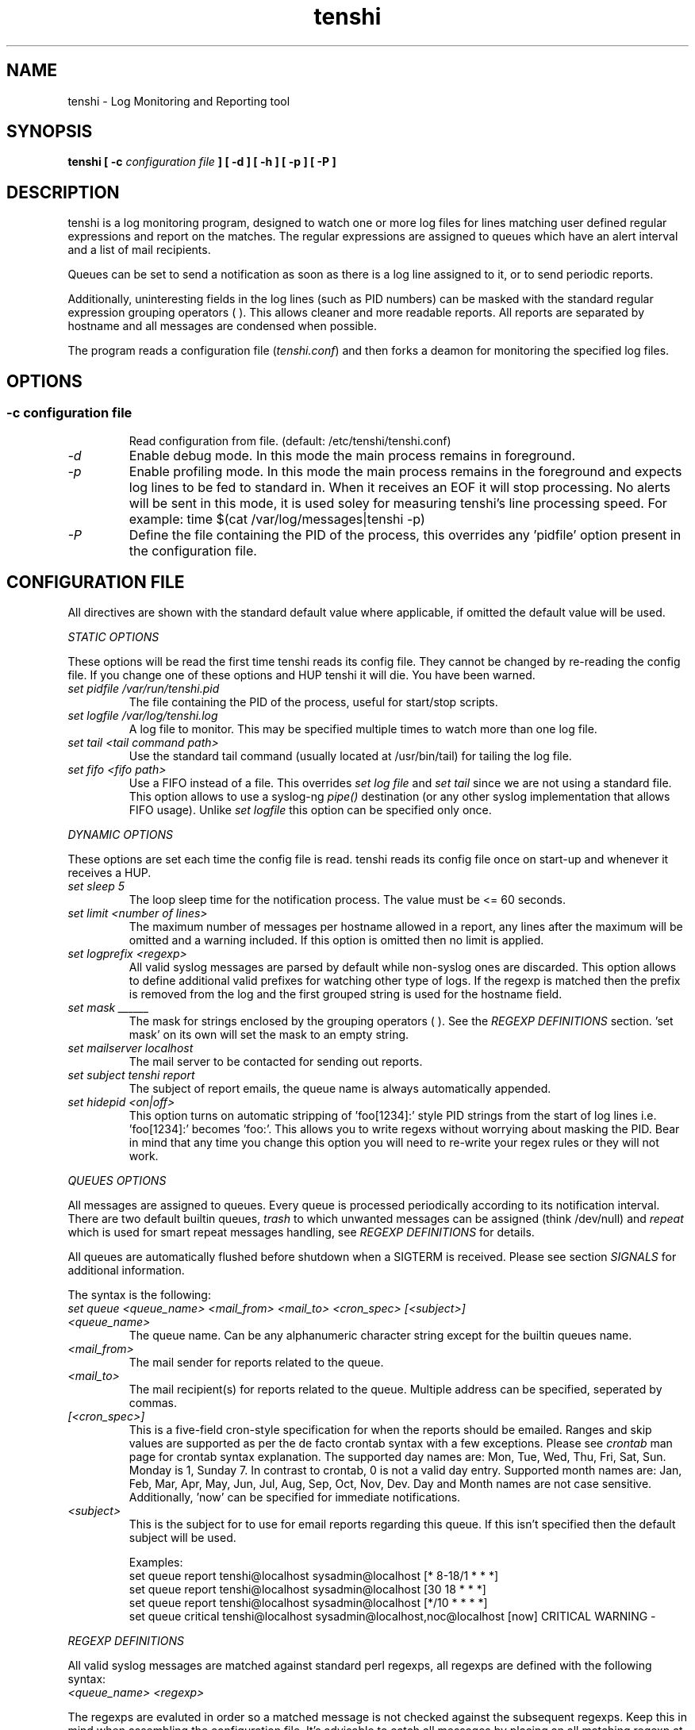 .\" SH section heading
.\" SS subsection heading
.\" LP paragraph
.\" IP indented paragraph
.\" TP hanging label
.TH "tenshi" 8 "15 Jul 2004" "version 0.3"
.SH NAME
tenshi - Log Monitoring and Reporting tool
.SH SYNOPSIS
.B tenshi 
.B [ -c 
.I configuration file
.B ]
.B [ -d ]
.B [ -h ]
.B [ -p ]
.B [ -P ]

.SH DESCRIPTION
.LP

tenshi is a log monitoring program, designed to watch one or more log files for lines
matching user defined regular expressions and report on the matches. The regular
expressions are assigned to queues which have an alert interval and a list of
mail recipients.

Queues can be set to send a notification as soon as there is a log line assigned
to it, or to send periodic reports. 

Additionally, uninteresting fields in the log lines (such as PID numbers) can be
masked with the standard regular expression grouping operators ( ). This allows
cleaner and more readable reports. All reports are separated by hostname and all
messages are condensed when possible.

The program reads a configuration file 
.RI ( tenshi.conf ) 
and then forks a deamon for monitoring the specified log files.

.SH OPTIONS
.SS
.TP
.I -c configuration file
Read configuration from file. (default: /etc/tenshi/tenshi.conf)
.TP
.I -d
Enable debug mode. In this mode the main process remains in foreground.
.TP
.I -p
Enable profiling mode. In this mode the main process remains in the foreground
and expects log lines to be fed to standard in. When it receives an EOF it will
stop processing. No alerts will be sent in this mode, it is used soley for
measuring tenshi's line processing speed. For example:
time $(cat /var/log/messages|tenshi -p)
.TP
.I -P
Define the file containing the PID of the process, this overrides any 'pidfile' option 
present in the configuration file.

.SH CONFIGURATION FILE

.br
All directives are shown with the standard default value where applicable, if omitted the default 
value will be used.

.I STATIC OPTIONS

.br
These options will be read the first time tenshi reads its config file. They
cannot be changed by re-reading the config file. If you change one of these
options and HUP tenshi it will die. You have been warned.

.TP
.I set pidfile /var/run/tenshi.pid
The file containing the PID of the process, useful for start/stop
scripts.
.TP
.I set logfile /var/log/tenshi.log
A log file to monitor. This may be specified multiple times to watch more than
one log file. 
.TP
.I set tail <tail command path>
Use the standard tail command (usually located at /usr/bin/tail) for tailing the
log file.
.TP
.I set fifo <fifo path>
Use a FIFO instead of a file. This overrides
.I set log file
and
.I set tail
since we are not using a standard file. This option allows to use a syslog-ng
.I pipe()
destination (or any other syslog implementation that allows FIFO usage). Unlike
.I set logfile
this option can be specified only once.
.LP

.I DYNAMIC OPTIONS

.br
These options are set each time the config file is read. tenshi reads its config
file once on start-up and whenever it receives a HUP.

.TP
.I set sleep 5
The loop sleep time for the notification process. The value must be \<\= 60 seconds.
.TP
.I set limit <number of lines>
The maximum number of messages per hostname allowed in a report, any lines after
the maximum will be omitted and a warning included. If this option is omitted then no limit is applied.
.TP
.I set logprefix <regexp> 
All valid syslog messages are parsed by default while non-syslog ones are discarded. This option allows
to define additional valid prefixes for watching other type of logs. If the regexp is matched then the
prefix is removed from the log and the first grouped string is used for the hostname field.
.TP
.I set mask ______
The mask for strings enclosed by the grouping operators ( ). See the
.I REGEXP DEFINITIONS
section. 'set mask' on its own will set the mask to an empty string.
.TP
.I set mailserver localhost
The mail server to be contacted for sending out reports.
.TP
.I set subject tenshi report
The subject of report emails, the queue name is always automatically appended.
.TP
.I set hidepid <on|off>
This option turns on automatic stripping of 'foo[1234]:' style PID strings from
the start of log lines i.e. 'foo[1234]:' becomes 'foo:'. This allows you to
write regexs without worrying about masking the PID. Bear in mind that any time
you change this option you will need to re-write your regex rules or they will
not work.
.LP

.I QUEUES OPTIONS
.br

.br
All messages are assigned to queues. Every queue is processed periodically
according to its notification interval. There are two default builtin queues, 
.I trash
to which unwanted messages can be assigned (think /dev/null) and
.I repeat
which is used for smart repeat messages handling, see
.I REGEXP DEFINITIONS
for details.
.br

All queues are automatically flushed before shutdown when a SIGTERM is received. Please see section
.I SIGNALS
for additional information.

The syntax is the following:
.TP
.I set queue <queue_name> <mail_from> <mail_to> <cron_spec> [<subject>]
.TP
.I <queue_name>
The queue name. Can be any alphanumeric character string except for the builtin queues name.
.TP
.I <mail_from>
The mail sender for reports related to the queue.
.TP
.I <mail_to>
The mail recipient(s) for reports related to the queue. Multiple address can be
specified, seperated by commas.
.TP
.I [<cron_spec>]
This is a five-field cron-style specification for when the reports should be
emailed. Ranges and skip values are supported as per the de facto crontab
syntax with a few exceptions. Please see
.I crontab
man page for crontab syntax explanation. The supported day names are: Mon, Tue,
Wed, Thu, Fri, Sat, Sun. Monday is 1, Sunday 7. In contrast to crontab, 0 is not
a valid day entry. Supported month names are: Jan, Feb, Mar, Apr, May, Jun, Jul,
Aug, Sep, Oct, Nov, Dev. Day and Month names are not case sensitive.
Additionally, 'now' can be specified for immediate notifications.
.TP
.I <subject>
This is the subject for to use for email reports regarding this queue. If this
isn't specified then the default subject will be used.

Examples:
.br
set queue report tenshi@localhost sysadmin@localhost [* 8-18/1 * * *]
.br
set queue report tenshi@localhost sysadmin@localhost [30 18 * * *]
.br
set queue report tenshi@localhost sysadmin@localhost [*/10 * * * *]
.br
set queue critical tenshi@localhost sysadmin@localhost,noc@localhost [now] CRITICAL WARNING - 
.LP

.I REGEXP DEFINITIONS
.br

.br
All valid syslog messages are matched against standard perl regexps, all regexps are defined with the
following syntax:
.TP
.I <queue_name> <regexp>
.LP

The regexps are evaluted in order so a matched message is not checked against the subsequent regexps. Keep
this in mind when assembling the configuration file. It's advisable to catch all messages by placing an all 
matching regexp at the end of the configuration file. It's also good for performance having trash rules not
logically connected with other matching rules at the beginning of the section.

.br
The standard grouping operators
.I ( )
can be used for string masking, literal "(" and ")" can be protected with the standard quotation operator 
"\\". There's a lot of documentation about regular expressions, a good start could be perl
.I perlre
and
.I perlretut
manual pages.
.br
You can also use the (?: ) operators to use groups with masking. This allows you
to match, for example, output from several programs in a similar format. There
is an example of this below (the sudo/su line).

.br
The builtin queue
.I repeat
can be used for special handling of "last message repreated x times" style log lines.
When the assigned regexps are matched the line count for the last line received from the same host is 
incremented by the first grouped string. Keep in mind that it is possible for syslog lines to be received 
from remote hosts out of order. If this happens you should not use this feature because tenshi will mis-report 
line counts.

.br
The builtin queue
.I group
can be used to group sets of regex together to speed up line matching.  If a
line fails to match a regex assigned to the group queue then tenshi will skip
all the regex up until the next group_end statement.  Nested groups are allowed.
An example of this is included below.

.br
The regexs below assume 
.I hidepid 
is turned on. If you have it turned off then you will need to add in \\[(.+)\\] to the
regex following the progam name to get them to work.
.br
For example:
mail ^sendmail: (.+): to=(.+),(.+)delay=(.+)
becomes:
mail ^sendmail\\[(.+)\\]: (.+): to=(.+),(.+)delay=(.+)

Examples:

.br
trash ^xinetd

.br
repeat ^(?:last message repeated|above message repeats) (\\d+) time

.br
group ^sendmail:
.br
mail ^sendmail: (.+): to=(.+),(.+)delay=(.+)
.br
mail ^sendmail: (.+): to=(.+),(.+)relay=(.+),(.+)stat=Sent
.br
group_end

.br
mail ^ipop3d: Login user=(.+)

.br
critical ^sshd: Illegal user

.br
root ^sshd\\(pam_unix\\): session opened for user root by root\\(uid=0\\)

.br
report ^sshd: Accepted rsa for (.+) from (.+) port (.+)

.br
trash ^sshd

.br
critical ^(?:sudo|su):

.br
critical ^Oops

.br
misc .*


.SH SIGNALS
.br
tenshi can handle different signals sent to the process, here's the list of supported ones:

.TP
.B TERM
flush all queues and then exit
.TP
.B INT
flush all queues and then exit
.TP
.B USR1
flush any queues which have reached their notification interval
.TP
.B USR2
force all queues to be flushed, even if they have not reached their
notification interval
.TP
.B HUP
force all queues to be flushed, even if they have not reached their
notification interval, re-read the config file and continue as
normal.
.LP
.I WARNING:
If you change a STATIC OPTION in the config file and send tenshi a HUP it will
die. You will need to restart tenshi for changes to STATIC OPTIONs to take
effect.

.SH EXAMPLES
See the included tenshi.conf.

.SH REQUIREMENTS

tenshi needs a GNU 'tail' binary when using tail mode.
.br

It also requires Net::SMTP module for mailing reports which should be included
in your perl installation, otherwise you can grab it at http://www.cpan.org or 
using the CPAN shell (`perl -e shell -MCPAN`).

.SH BUGS

Please report any bugs you find to <tenshi@gentoo.org>.

.SH TODO
- custom reports layout
.br
- add other actions besides mail notifications
.br
- find/design a logo

Any volounteers ? ;)

.SH LICENSE
.B tenshi
is free software; you can redistribute it and/or modify
it under the terms of the GNU General Public License as published by
the Free Software Foundation; either version 2 of the License, or
(at your option) any later version.

.SH DISTRIBUTION

The latest version of tenshi can be found at
.BI http://www.gentoo.org/~lcars/tenshi

Copyright 2004 Andrea Barisani <lcars@gentoo.org> and Rob Holland <tigger@ereet.co.uk>

.SH NOTES

tenshi was formerly known as 
.I wasabi 
but the name was changed as we were informed that wasabi is a registered a trademark relating 
to another piece of software.

This tool is a replacement for
.I oak 
, you can find it at 
.BI http://www.ktools.org

.I Friedl, Jeffrey E. F. Mastering Regular Expressions, 2nd Edition. O'Reilly

.SH AUTHORS
tenshi was initially written by Andrea Barisani <lcars@gentoo.org>. It is now
maintained by Andrea Barisani <lcars@gentoo.org> and Rob Holland
<tigger@ereet.co.uk>
